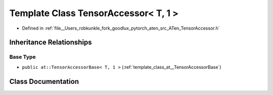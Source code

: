 .. _template_class_at__TensorAccessor_LT__T_COMMA__1__GT:

Template Class TensorAccessor< T, 1 >
=====================================

- Defined in :ref:`file__Users_robkunkle_fork_goodlux_pytorch_aten_src_ATen_TensorAccessor.h`


Inheritance Relationships
-------------------------

Base Type
*********

- ``public at::TensorAccessorBase< T, 1 >`` (:ref:`template_class_at__TensorAccessorBase`)


Class Documentation
-------------------


.. doxygenclass:: at::TensorAccessor< T, 1 >
   :members:
   :protected-members:
   :undoc-members: